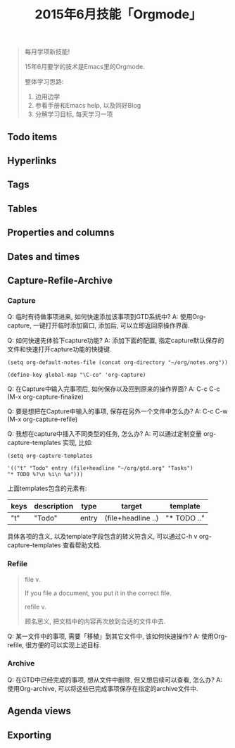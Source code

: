 #+TITLE: 2015年6月技能「Orgmode」
#+TAGS: Emacs, Org

#+BEGIN_QUOTE
每月学项新技能!

15年6月要学的技术是Emacs里的Orgmode.

整体学习思路:

1. 边用边学
2. 参看手册和Emacs help, 以及同好Blog
3. 分解学习目标, 每天学习一项
#+END_QUOTE

** Todo items
** Hyperlinks
** Tags
** Tables
** Properties and columns
** Dates and times
** Capture-Refile-Archive

*** Capture

Q: 临时有待做事项进来, 如何快速添加该事项到GTD系统中?
A: 使用Org-capture, 一键打开临时添加窗口, 添加后, 可以立即返回原操作界面.

Q: 如何快速先体验下capture功能?
A: 添加下面的配置, 指定capture默认保存的文件和快速打开capture功能的快捷键.
#+BEGIN_SRC
(setq org-default-notes-file (concat org-directory "~/org/notes.org"))

(define-key global-map "\C-co" 'org-capture)
#+END_SRC

Q: 在Capture中输入完事项后, 如何保存以及回到原来的操作界面?
A: C-c C-c (M-x org-capture-finalize)

Q: 要是想把在Capture中输入的事项, 保存在另外一个文件中怎么办?
A: C-c C-w (M-x org-capture-refile)

Q: 我想在capture中插入不同类型的任务, 怎么办?
A: 可以通过定制变量 org-capture-templates 实现, 比如:

#+BEGIN_SRC
(setq org-capture-templates

'(("t" "Todo" entry (file+headline "~/org/gtd.org" "Tasks")
"* TODO %?\n %i\n %a")))
#+END_SRC

上面templates包含的元素有:

| keys | description | type  | target             | template    |
|------+-------------+-------+--------------------+-------------|
| "t"  | "Todo"      | entry | (file+headline ..) | "* TODO .." |

具体各项的含义, 以及template字段包含的转义符含义, 可以通过C-h v
org-capture-templates 查看帮助文档.

*** Refile

#+BEGIN_QUOTE
file v.

If you file a document, you put it in the correct file.

refile v.

顾名思义, 把文档中的内容再次放到合适的文件中去.
#+END_QUOTE

Q: 某一文件中的事项, 需要「移植」到其它文件中, 该如何快速操作?
A: 使用Org-refile, 很方便的可以实现上述目标.

*** Archive

Q: 在GTD中已经完成的事项, 想从文件中删除, 但又想后续可以查看, 怎么办?
A: 使用Org-archive, 可以将这些已完成事项保存在指定的archive文件中.


** Agenda views
** Exporting
